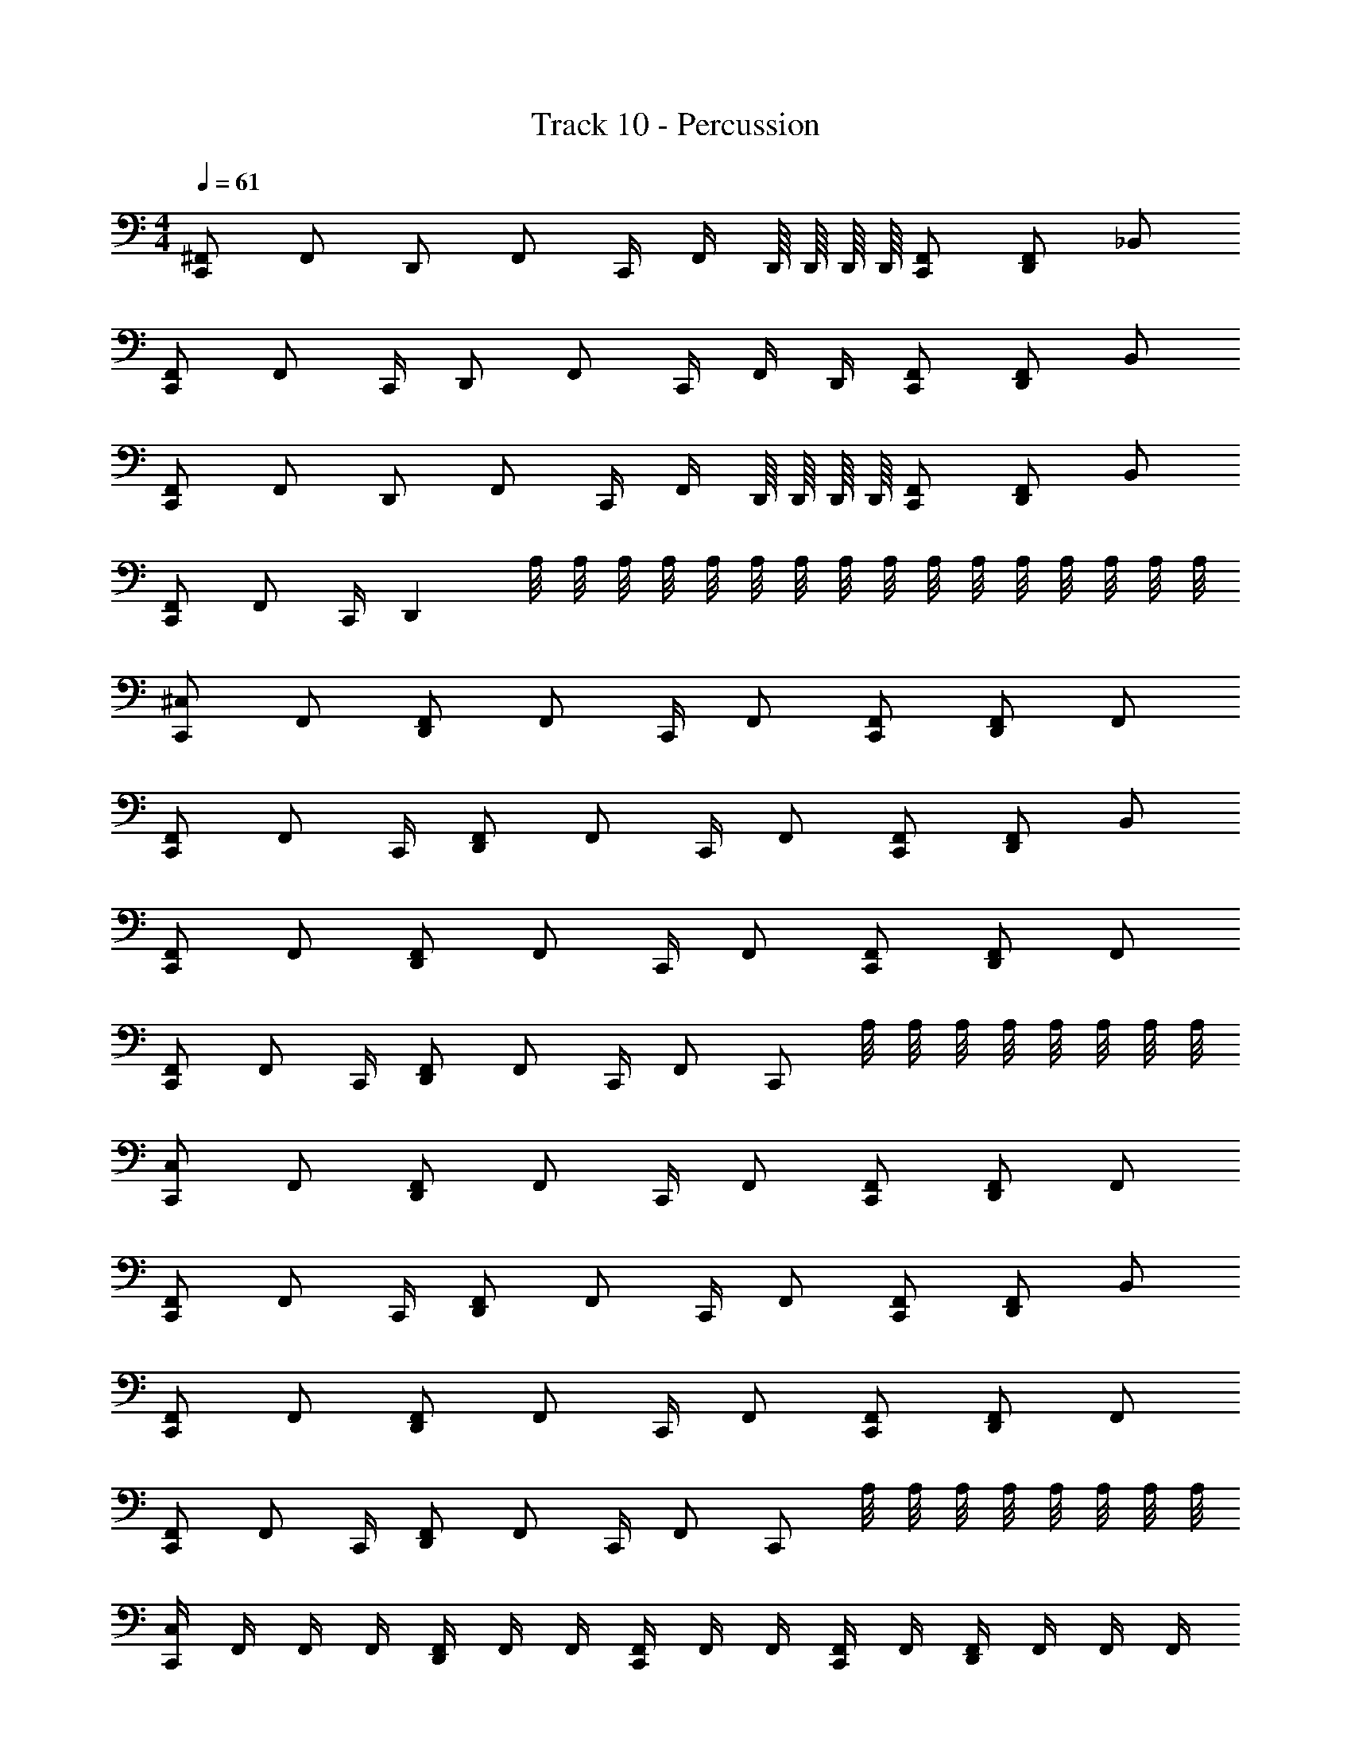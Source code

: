 X: 1
T: Track 10 - Percussion
Z: ABC Generated by Starbound Composer v0.8.6
L: 1/4
M: 4/4
Q: 1/4=61
K: C
[^F,,/C,,/] F,,/ D,,/ [z/4F,,/] C,,/4 F,,/4 D,,/16 D,,/16 D,,/16 D,,/16 [F,,/C,,/] [D,,/F,,/] _B,,/ 
[F,,/C,,/] [z/4F,,/] C,,/4 D,,/ [z/4F,,/] C,,/4 F,,/4 D,,/4 [F,,/C,,/] [D,,/F,,/] B,,/ 
[F,,/C,,/] F,,/ D,,/ [z/4F,,/] C,,/4 F,,/4 D,,/16 D,,/16 D,,/16 D,,/16 [F,,/C,,/] [D,,/F,,/] B,,/ 
[F,,/C,,/] [z/4F,,/] C,,/4 D,, A,/8 A,/8 A,/8 A,/8 A,/8 A,/8 A,/8 A,/8 A,/8 A,/8 A,/8 A,/8 A,/8 A,/8 A,/8 A,/8 
[^C,/C,,/] F,,/ [D,,/F,,/] [z/4F,,/] C,,/4 F,,/ [F,,/C,,/] [D,,/F,,/] F,,/ 
[F,,/C,,/] [z/4F,,/] C,,/4 [D,,/F,,/] [z/4F,,/] C,,/4 F,,/ [F,,/C,,/] [D,,/F,,/] B,,/ 
[F,,/C,,/] F,,/ [D,,/F,,/] [z/4F,,/] C,,/4 F,,/ [F,,/C,,/] [D,,/F,,/] F,,/ 
[F,,/C,,/] [z/4F,,/] C,,/4 [D,,/F,,/] [z/4F,,/] C,,/4 F,,/ C,,/ A,/8 A,/8 A,/8 A,/8 A,/8 A,/8 A,/8 A,/8 
[C,/C,,/] F,,/ [D,,/F,,/] [z/4F,,/] C,,/4 F,,/ [F,,/C,,/] [D,,/F,,/] F,,/ 
[F,,/C,,/] [z/4F,,/] C,,/4 [D,,/F,,/] [z/4F,,/] C,,/4 F,,/ [F,,/C,,/] [D,,/F,,/] B,,/ 
[F,,/C,,/] F,,/ [D,,/F,,/] [z/4F,,/] C,,/4 F,,/ [F,,/C,,/] [D,,/F,,/] F,,/ 
[F,,/C,,/] [z/4F,,/] C,,/4 [D,,/F,,/] [z/4F,,/] C,,/4 F,,/ C,,/ A,/8 A,/8 A,/8 A,/8 A,/8 A,/8 A,/8 A,/8 
[C,/4C,,/] F,,/4 F,,/4 F,,/4 [D,,/4F,,/4] F,,/4 F,,/4 [F,,/4C,,/4] F,,/4 F,,/4 [F,,/4C,,/] F,,/4 [D,,/4F,,/4] F,,/4 F,,/4 F,,/4 
[F,,/4C,,/] F,,/4 F,,/4 [F,,/4C,,/4] [D,,/4F,,/4] F,,/4 F,,/4 [F,,/4C,,/4] F,,/4 F,,/4 [F,,/4C,,/] F,,/4 [D,,/4F,,/4] F,,/4 B,,/ 
[F,,/4C,,/] F,,/4 F,,/4 F,,/4 [D,,/4F,,/4] F,,/4 F,,/4 [F,,/4C,,/4] F,,/4 F,,/4 [F,,/4C,,/] F,,/4 [D,,/4F,,/4] F,,/4 F,,/4 F,,/4 
[F,,/4C,,/] F,,/4 F,,/4 [F,,/4C,,/4] [D,,/4F,,/4] F,,/4 F,,/4 [F,,/4C,,/4] F,,/4 F,,/4 [F,,/4C,,/] F,,/4 [D,,/4F,,/4] F,,/4 A,/16 A,/16 A,/16 A,/16 A,/16 A,/16 A,/16 A,/16 
[C,/4C,,/] F,,/4 F,,/4 F,,/4 [D,,/4F,,/4] F,,/4 F,,/4 [F,,/4C,,/4] F,,/4 F,,/4 [F,,/4C,,/] F,,/4 [D,,/4F,,/4] F,,/4 F,,/4 F,,/4 
[F,,/4C,,/] F,,/4 F,,/4 [F,,/4C,,/4] [D,,/4F,,/4] F,,/4 F,,/4 [F,,/4C,,/4] F,,/4 F,,/4 [F,,/4C,,/] F,,/4 [D,,/4F,,/4] F,,/4 B,,/ 
[F,,/4C,,/] F,,/4 F,,/4 F,,/4 [D,,/4F,,/4] F,,/4 F,,/4 [F,,/4C,,/4] F,,/4 F,,/4 [F,,/4C,,/] F,,/4 [D,,/4F,,/4] F,,/4 F,,/4 F,,/4 
[F,,/4C,,/] F,,/4 F,,/4 [F,,/4C,,/4] [D,,/4F,,/4] F,,/4 F,,/4 [F,,/4C,,/4] z A,/8 A,/8 A,/8 A,/8 A,/8 A,/8 A,/8 A,/8 z15 
A,/8 A,/8 A,/8 A,/8 A,/8 A,/8 A,/8 A,/8 [C,/C,,/] F,,/ [D,,/F,,/] [z/4F,,/] C,,/4 F,,/ [F,,/C,,/] 
[D,,/F,,/] F,,/ [F,,/C,,/] [z/4F,,/] C,,/4 [D,,/F,,/] [z/4F,,/] C,,/4 F,,/ [F,,/C,,/] 
[D,,/F,,/] B,,/ [F,,/C,,/] F,,/ [D,,/F,,/] [z/4F,,/] C,,/4 F,,/ [F,,/C,,/] 
[D,,/F,,/] F,,/ [F,,/C,,/] [z/4F,,/] C,,/4 [D,,/F,,/] [z/4F,,/] C,,/4 F,,/ C,,/ 
A,/8 A,/8 A,/8 A,/8 A,/8 A,/8 A,/8 A,/8 [C,/4C,,/] F,,/4 F,,/4 F,,/4 [D,,/4F,,/4] F,,/4 F,,/4 [F,,/4C,,/4] F,,/4 F,,/4 [F,,/4C,,/] F,,/4 
[D,,/4F,,/4] F,,/4 F,,/4 F,,/4 [F,,/4C,,/] F,,/4 F,,/4 [F,,/4C,,/4] [D,,/4F,,/4] F,,/4 F,,/4 [F,,/4C,,/4] F,,/4 F,,/4 [F,,/4C,,/] F,,/4 
[D,,/4F,,/4] F,,/4 B,,/ [F,,/4C,,/] F,,/4 F,,/4 F,,/4 [D,,/4F,,/4] F,,/4 F,,/4 [F,,/4C,,/4] F,,/4 F,,/4 [F,,/4C,,/] F,,/4 
[D,,/4F,,/4] F,,/4 F,,/4 F,,/4 [F,,/4C,,/] F,,/4 F,,/4 [F,,/4C,,/4] [D,,/4F,,/4] F,,/4 F,,/4 [F,,/4C,,/4] F,,/4 F,,/4 [F,,/4C,,/] F,,/4 
[D,,/4F,,/4] F,,/4 A,/16 A,/16 A,/16 A,/16 A,/16 A,/16 A,/16 A,/16 [C,/4C,,/] F,,/4 F,,/4 F,,/4 [D,,/4F,,/4] F,,/4 F,,/4 [F,,/4C,,/4] F,,/4 F,,/4 [F,,/4C,,/] F,,/4 
[D,,/4F,,/4] F,,/4 F,,/4 F,,/4 [F,,/4C,,/] F,,/4 F,,/4 [F,,/4C,,/4] [D,,/4F,,/4] F,,/4 F,,/4 [F,,/4C,,/4] F,,/4 F,,/4 [F,,/4C,,/] F,,/4 
[D,,/4F,,/4] F,,/4 B,,/ [F,,/4C,,/] F,,/4 F,,/4 F,,/4 [D,,/4F,,/4] F,,/4 F,,/4 [F,,/4C,,/4] F,,/4 F,,/4 [F,,/4C,,/] F,,/4 
[D,,/4F,,/4] F,,/4 F,,/4 F,,/4 [F,,/4C,,/] F,,/4 F,,/4 [F,,/4C,,/4] [D,,/4F,,/4] F,,/4 F,,/4 [F,,/4C,,/4] z 
A,/8 A,/8 A,/8 A,/8 A,/8 A,/8 A,/8 A,/8 [F,,/C,,/] [z/4F,,/] C,,/4 [D,,/F,,/] F,,/ [F,,/C,,/] [z/4F,,/] C,,/4 
[D,,/F,,/] F,,/ [F,,/C,,/] [z/4F,,/] C,,/4 [D,,/F,,/] F,,/ [F,,/C,,/] [z/4F,,/] C,,/4 
[D,,/F,,/] F,,/ [F,,/C,,/] [z/4F,,/] C,,/4 [D,,/F,,/] F,,/ [F,,/C,,/] [z/4F,,/] C,,/4 
[D,,/F,,/] F,,/ F,,/ F,,/ [A,/8F,,/] A,/8 A,/8 A,/8 [A,/8F,,/] A,/8 A,/8 A,/8 F,,/ F,,/ 
[A,/8F,,/] A,/8 A,/8 A,/8 [A,/8F,,/] A,/8 A,/8 A,/8 F,,/ z29/ 
A,/8 A,/8 A,/8 A,/8 A,/8 A,/8 A,/8 A,/8 [C,/4C,,/] F,,/4 F,,/4 F,,/4 [D,,/4F,,/4] F,,/4 F,,/4 [F,,/4C,,/4] F,,/4 F,,/4 [F,,/4C,,/] F,,/4 
[D,,/4F,,/4] F,,/4 F,,/4 F,,/4 [F,,/4C,,/] F,,/4 F,,/4 [F,,/4C,,/4] [D,,/4F,,/4] F,,/4 F,,/4 [F,,/4C,,/4] F,,/4 F,,/4 [F,,/4C,,/] F,,/4 
[D,,/4F,,/4] F,,/4 B,,/ [F,,/4C,,/] F,,/4 F,,/4 F,,/4 [D,,/4F,,/4] F,,/4 F,,/4 [F,,/4C,,/4] F,,/4 F,,/4 [F,,/4C,,/] F,,/4 
[D,,/4F,,/4] F,,/4 F,,/4 F,,/4 [F,,/4C,,/] F,,/4 F,,/4 [F,,/4C,,/4] [D,,/4F,,/4] F,,/4 F,,/4 [F,,/4C,,/4] F,,/4 F,,/4 [F,,/4C,,/] F,,/4 
[D,,/4F,,/4] F,,/4 A,/16 A,/16 A,/16 A,/16 A,/16 A,/16 A,/16 A,/16 [C,/4C,,/] F,,/4 F,,/4 F,,/4 [D,,/4F,,/4] F,,/4 F,,/4 [F,,/4C,,/4] F,,/4 F,,/4 [F,,/4C,,/] F,,/4 
[D,,/4F,,/4] F,,/4 F,,/4 F,,/4 [F,,/4C,,/] F,,/4 F,,/4 [F,,/4C,,/4] [D,,/4F,,/4] F,,/4 F,,/4 [F,,/4C,,/4] F,,/4 F,,/4 [F,,/4C,,/] F,,/4 
[D,,/4F,,/4] F,,/4 B,,/ [F,,/4C,,/] F,,/4 F,,/4 F,,/4 [D,,/4F,,/4] F,,/4 F,,/4 [F,,/4C,,/4] F,,/4 F,,/4 [F,,/4C,,/] F,,/4 
[D,,/4F,,/4] F,,/4 F,,/4 F,,/4 [F,,/4C,,/] F,,/4 F,,/4 [F,,/4C,,/4] [D,,/4F,,/4] F,,/4 F,,/4 [F,,/4C,,/4] F,,/4 F,,/4 [F,,/4C,,/] F,,/4 
[A,/8D,,/4F,,/4] A,/8 [A,/8F,,/4] A,/8 [A,/8F,,/4] A,/8 [A,/8F,,/4] A,/8 
